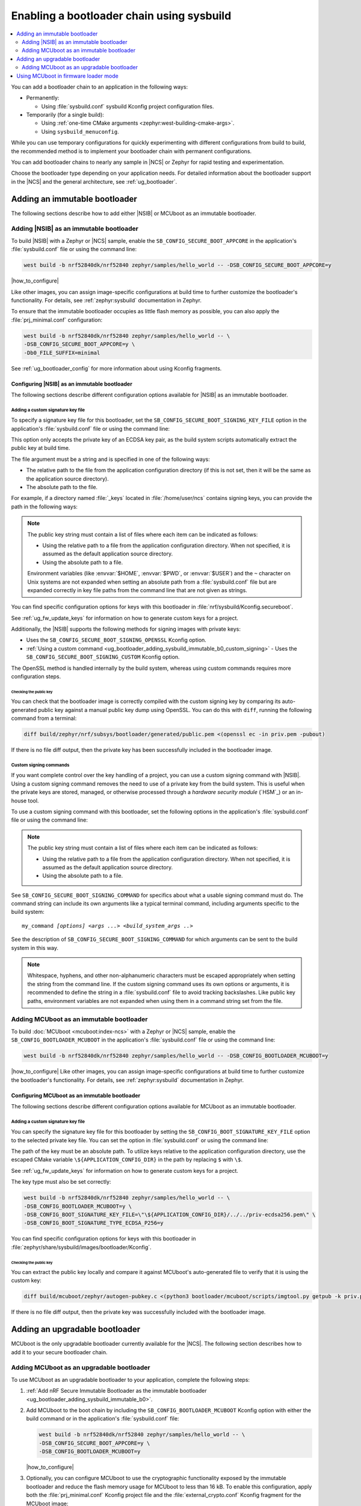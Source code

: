 .. _ug_bootloader_adding_sysbuild:

Enabling a bootloader chain using sysbuild
##########################################

.. contents::
   :local:
   :depth: 2

You can add a bootloader chain to an application in the following ways:

* Permanently:

  * Using :file:`sysbuild.conf` sysbuild Kconfig project configuration files.

* Temporarily (for a single build):

  * Using :ref:`one-time CMake arguments <zephyr:west-building-cmake-args>`.
  * Using ``sysbuild_menuconfig``.


While you can use temporary configurations for quickly experimenting with different configurations from build to build, the recommended method is to implement your bootloader chain with permanent configurations.

You can add bootloader chains to nearly any sample in |NCS| or Zephyr for rapid testing and experimentation.

Choose the bootloader type depending on your application needs.
For detailed information about the bootloader support in the |NCS| and the general architecture, see :ref:`ug_bootloader`.

.. _ug_bootloader_adding_sysbuild_immutable:

Adding an immutable bootloader
******************************

The following sections describe how to add either |NSIB| or MCUboot as an immutable bootloader.

.. _ug_bootloader_adding_sysbuild_immutable_b0:

Adding |NSIB| as an immutable bootloader
========================================

To build |NSIB| with a Zephyr or |NCS| sample, enable the ``SB_CONFIG_SECURE_BOOT_APPCORE`` in the application's :file:`sysbuild.conf` file or using the command line:

.. code-block:: console

   west build -b nrf52840dk/nrf52840 zephyr/samples/hello_world -- -DSB_CONFIG_SECURE_BOOT_APPCORE=y

|how_to_configure|

Like other images, you can assign image-specific configurations at build time to further customize the bootloader's functionality.
For details, see :ref:`zephyr:sysbuild` documentation in Zephyr.

To ensure that the immutable bootloader occupies as little flash memory as possible, you can also apply the :file:`prj_minimal.conf` configuration:

.. code-block:: console

   west build -b nrf52840dk/nrf52840 zephyr/samples/hello_world -- \
   -DSB_CONFIG_SECURE_BOOT_APPCORE=y \
   -Db0_FILE_SUFFIX=minimal

See :ref:`ug_bootloader_config` for more information about using Kconfig fragments.

Configuring |NSIB| as an immutable bootloader
---------------------------------------------

The following sections describe different configuration options available for |NSIB| as an immutable bootloader.

.. _ug_bootloader_adding_sysbuild_immutable_keys:

Adding a custom signature key file
~~~~~~~~~~~~~~~~~~~~~~~~~~~~~~~~~~

To specify a signature key file for this bootloader, set the ``SB_CONFIG_SECURE_BOOT_SIGNING_KEY_FILE`` option in the application's :file:`sysbuild.conf` file or using the command line:

.. tabs::

   .. group-tab:: Kconfig / sysbuild.conf

      .. code-block:: console

         SB_CONFIG_SECURE_BOOT_SIGNING_KEY_FILE="<path_to>/priv.pem"

   .. group-tab:: Command line

      .. code-block:: console

         -DSB_CONFIG_SECURE_BOOT_SIGNING_KEY_FILE=\"<path_to>/priv.pem\"

      Escaped quotations avoid malformed-string warnings from Kconfig.

This option only accepts the private key of an ECDSA key pair, as the build system scripts automatically extract the public key at build time.

The file argument must be a string and is specified in one of the following ways:

* The relative path to the file from the application configuration directory (if this is not set, then it will be the same as the application source directory).

* The absolute path to the file.

For example, if a directory named :file:`_keys` located in :file:`/home/user/ncs` contains signing keys, you can provide the path in the following ways:

.. tabs::

   .. group-tab:: Kconfig / sysbuild.conf

      .. code-block:: console

         SB_CONFIG_SECURE_BOOT_SIGNING_KEY_FILE="../../_keys/priv.pem"

      Or

      .. code-block:: console

         SB_CONFIG_SECURE_BOOT_SIGNING_KEY_FILE="/home/user/ncs/_keys/priv.pem"

   .. group-tab:: Command line

      .. code-block:: console

         -DSB_CONFIG_SECURE_BOOT_SIGNING_KEY_FILE=\"../../_keys/priv.pem\"

      Or

      .. code-block:: console

         -DSB_CONFIG_SECURE_BOOT_SIGNING_KEY_FILE=\"/home/user/ncs/_keys/priv.pem\"

      Or, if you set an environment variable named :envvar:`NCS` to :file:`/home/user/ncs`:

      .. code-block:: console

         -DSB_CONFIG_SECURE_BOOT_SIGNING_KEY_FILE=\"$NCS/_keys/priv.pem\"

.. note::

   The public key string must contain a list of files where each item can be indicated as follows:

   * Using the relative path to a file from the application configuration directory.
     When not specified, it is assumed as the default application source directory.
   * Using the absolute path to a file.

   Environment variables (like :envvar:`$HOME`, :envvar:`$PWD`, or :envvar:`$USER`) and the ``~`` character on Unix systems are not expanded when setting an absolute path from a :file:`sysbuild.conf` file but are expanded correctly in key file paths from the command line that are not given as strings.

You can find specific configuration options for keys with this bootloader in :file:`nrf/sysbuild/Kconfig.secureboot`.

See :ref:`ug_fw_update_keys` for information on how to generate custom keys for a project.

Additionally, the |NSIB| supports the following methods for signing images with private keys:

* Uses the ``SB_CONFIG_SECURE_BOOT_SIGNING_OPENSSL`` Kconfig option.
* :ref:`Using a custom command <ug_bootloader_adding_sysbuild_immutable_b0_custom_signing>` - Uses the ``SB_CONFIG_SECURE_BOOT_SIGNING_CUSTOM`` Kconfig option.

The OpenSSL method is handled internally by the build system, whereas using custom commands requires more configuration steps.

Checking the public key
^^^^^^^^^^^^^^^^^^^^^^^

You can check that the bootloader image is correctly compiled with the custom signing key by comparing its auto-generated public key against a manual public key dump using OpenSSL.
You can do this with ``diff``, running the following command from a terminal:

.. code-block:: console

   diff build/zephyr/nrf/subsys/bootloader/generated/public.pem <(openssl ec -in priv.pem -pubout)

If there is no file diff output, then the private key has been successfully included in the bootloader image.

.. _ug_bootloader_adding_sysbuild_immutable_b0_custom_signing:

Custom signing commands
~~~~~~~~~~~~~~~~~~~~~~~

If you want complete control over the key handling of a project, you can use a custom signing command with |NSIB|.
Using a custom signing command removes the need to use of a private key from the build system.
This is useful when the private keys are stored, managed, or otherwise processed through a *hardware security module* (`HSM`_) or an in-house tool.

To use a custom signing command with this bootloader, set the following options in the application's :file:`sysbuild.conf` file or using the command line:

.. tabs::

   .. group-tab:: Kconfig / sysbuild.conf

      .. code-block:: console

         SB_CONFIG_SECURE_BOOT_APPCORE=y
         SB_CONFIG_SECURE_BOOT_SIGNING_CUSTOM=y
         SB_CONFIG_SECURE_BOOT_SIGNING_PUBLIC_KEY="/path/to/pub.pem"
         SB_CONFIG_SECURE_BOOT_SIGNING_COMMAND="my_command"

   .. group-tab:: Command line

      .. code-block:: console

         west build -b nrf52840dk/nrf52840 zephyr/samples/hello_world -- \
         -DSB_CONFIG_SECURE_BOOT_APPCORE=y \
         -DSB_CONFIG_SECURE_BOOT_SIGNING_CUSTOM=y \
         -DSB_CONFIG_SECURE_BOOT_SIGNING_PUBLIC_KEY=\"/path/to/pub.pem\" \
         -DSB_CONFIG_SECURE_BOOT_SIGNING_COMMAND=\"my_command\"

      Escaped quotations avoid malformed-string warnings from Kconfig.

.. note::
   The public key string must contain a list of files where each item can be indicated as follows:

   * Using the relative path to a file from the application configuration directory.
     When not specified, it is assumed as the default application source directory.
   * Using the absolute path to a file.

See ``SB_CONFIG_SECURE_BOOT_SIGNING_COMMAND`` for specifics about what a usable signing command must do.
The command string can include its own arguments like a typical terminal command, including arguments specific to the build system:

.. parsed-literal::
   :class: highlight

   my_command *[options]* *<args ...>* *<build_system_args ..>*

See the description of ``SB_CONFIG_SECURE_BOOT_SIGNING_COMMAND`` for which arguments can be sent to the build system in this way.

.. note::

   Whitespace, hyphens, and other non-alphanumeric characters must be escaped appropriately when setting the string from the command line.
   If the custom signing command uses its own options or arguments, it is recommended to define the string in a :file:`sysbuild.conf` file to avoid tracking backslashes.
   Like public key paths, environment variables are not expanded when using them in a command string set from the file.

.. _ug_bootloader_adding_sysbuild_immutable_mcuboot:

Adding MCUboot as an immutable bootloader
=========================================

To build :doc:`MCUboot <mcuboot:index-ncs>` with a Zephyr or |NCS| sample, enable the ``SB_CONFIG_BOOTLOADER_MCUBOOT`` in the application's :file:`sysbuild.conf` file or using the command line:

.. code-block:: console

   west build -b nrf52840dk/nrf52840 zephyr/samples/hello_world -- -DSB_CONFIG_BOOTLOADER_MCUBOOT=y

|how_to_configure|
Like other images, you can assign image-specific configurations at build time to further customize the bootloader's functionality.
For details, see :ref:`zephyr:sysbuild` documentation in Zephyr.

Configuring MCUboot as an immutable bootloader
----------------------------------------------

The following sections describe different configuration options available for MCUboot as an immutable bootloader.

.. _ug_bootloader_adding_sysbuild_immutable_mcuboot_keys:

Adding a custom signature key file
~~~~~~~~~~~~~~~~~~~~~~~~~~~~~~~~~~

You can specify the signature key file for this bootloader by setting the ``SB_CONFIG_BOOT_SIGNATURE_KEY_FILE`` option to the selected private key file.
You can set the option in :file:`sysbuild.conf` or using the command line:

.. tabs::

   .. group-tab:: Kconfig / sysbuild.conf

      .. code-block:: console

         SB_CONFIG_BOOT_SIGNATURE_KEY_FILE="priv.pem"

   .. group-tab:: Command line

      .. code-block:: console

         -DSB_CONFIG_BOOT_SIGNATURE_KEY_FILE=\"priv.pem\"

      Escaped quotations avoid malformed-string warnings from Kconfig.

The path of the key must be an absolute path.
To utilize keys relative to the application configuration directory, use the escaped CMake variable ``\${APPLICATION_CONFIG_DIR}`` in the path by replacing ``$`` with ``\$``.

See :ref:`ug_fw_update_keys` for information on how to generate custom keys for a project.

The key type must also be set correctly:

.. code-block:: console

   west build -b nrf52840dk/nrf52840 zephyr/samples/hello_world -- \
   -DSB_CONFIG_BOOTLOADER_MCUBOOT=y \
   -DSB_CONFIG_BOOT_SIGNATURE_KEY_FILE=\"\${APPLICATION_CONFIG_DIR}/../../priv-ecdsa256.pem\" \
   -DSB_CONFIG_BOOT_SIGNATURE_TYPE_ECDSA_P256=y

You can find specific configuration options for keys with this bootloader in :file:`zephyr/share/sysbuild/images/bootloader/Kconfig`.

Checking the public key
^^^^^^^^^^^^^^^^^^^^^^^

You can extract the public key locally and compare it against MCUboot's auto-generated file to verify that it is using the custom key:

.. code-block:: console

   diff build/mcuboot/zephyr/autogen-pubkey.c <(python3 bootloader/mcuboot/scripts/imgtool.py getpub -k priv.pem)

If there is no file diff output, then the private key was successfully included with the bootloader image.

.. _ug_bootloader_adding_sysbuild_upgradable:

Adding an upgradable bootloader
*******************************

MCUboot is the only upgradable bootloader currently available for the |NCS|.
The following section describes how to add it to your secure bootloader chain.

.. _ug_bootloader_adding_sysbuild_upgradable_mcuboot:

Adding MCUboot as an upgradable bootloader
==========================================

To use MCUboot as an upgradable bootloader to your application, complete the following steps:

1. :ref:`Add nRF Secure Immutable Bootloader as the immutable bootloader <ug_bootloader_adding_sysbuild_immutable_b0>`.
#. Add MCUboot to the boot chain by including the ``SB_CONFIG_BOOTLOADER_MCUBOOT`` Kconfig option with either the build command or in the application's :file:`sysbuild.conf` file:

   .. code-block::

      west build -b nrf52840dk/nrf52840 zephyr/samples/hello_world -- \
      -DSB_CONFIG_SECURE_BOOT_APPCORE=y \
      -DSB_CONFIG_BOOTLOADER_MCUBOOT=y

   |how_to_configure|

#. Optionally, you can configure MCUboot to use the cryptographic functionality exposed by the immutable bootloader and reduce the flash memory usage for MCUboot to less than 16 kB.
   To enable this configuration, apply both the :file:`prj_minimal.conf` Kconfig project file and the :file:`external_crypto.conf` Kconfig fragment for the MCUboot image:

   .. code-block::

      west build -b nrf52840dk/nrf52840 zephyr/samples/hello_world -- \
      -DSB_CONFIG_SECURE_BOOT_APPCORE=y \
      -DSB_CONFIG_BOOTLOADER_MCUBOOT=y \
      -Dmcuboot_FILE_SUFFIX=minimal \
      -Dmcuboot_EXTRA_CONF_FILE=external_crypto.conf

   See :ref:`ug_bootloader_config` for more information about using Kconfig fragments with bootloaders.

The build process generates several :ref:`app_build_output_files`, including :ref:`app_build_mcuboot_output`.

Configuring MCUboot as an upgradable bootloader
-----------------------------------------------

The following sections describe different configuration options available for MCUboot as an upgradable bootloader.

Adding a custom signature key file
~~~~~~~~~~~~~~~~~~~~~~~~~~~~~~~~~~

The process to use specific signature keys with MCUboot used as the upgradable bootloader is the same as when it is used :ref:`as the immutable one <ug_bootloader_adding_sysbuild_immutable_mcuboot_keys>`.

.. note::

   Since each bootloader is built with its own signature key, using a different private key with an upgradable bootloader will not cause problems with the secure boot chain.
   You can also use the same private key for both the immutable and upgradable bootloaders, as long as the key type is supported by both of them.

.. _ug_bootloader_adding_sysbuild_presigned_variants:

Generating pre-signed variants
~~~~~~~~~~~~~~~~~~~~~~~~~~~~~~

The S1 variant is built as a separate image called ``s1_image`` automatically.
This variant image will use the same application configuration as the base image, with the exception of its placement in memory.
You only have to modify the version set in the :kconfig:option:`CONFIG_FW_INFO_FIRMWARE_VERSION` Kconfig option.
To make ``s1_image`` bootable with |NSIB|, the value of :kconfig:option:`CONFIG_FW_INFO_FIRMWARE_VERSION` for the default image (or MCUboot if using MCUboot as a second-stage bootloader) must be bigger than the one for original image.

Using MCUboot in firmware loader mode
**************************************

MCUboot includes a firmware loader mode supported in sysbuild.
This mode enables a project configuration that includes MCUboot instance (optionally with serial recovery), a main application not intended for firmware updates, and a secondary application which is dedicated to loading firmware updates.
The benefit of this configuration is having a dedicated application for loading firmware updates, for example, over Bluetooth®.
This allows the main application to be larger in comparison to any symmetric size dual-bank mode update, which helps on devices with limited flash or RAM.

To use this mode, you must create a static partition file for the application that designates the addresses and sizes of the main image and firmware loader applications.
Ensure the firmware loader partition is named ``firmware_loader``.
This partition must be located identically as ``mcuboot_secondary_app`` partition, starting after the image's header offset within ``mcuboot_secondary`` partition.

The following is an example static Partition Manager file for the nRF53 devices:

.. code-block:: yaml

    app:
      address: 0x10200
      region: flash_primary
      size: 0xdfe00
    mcuboot:
      address: 0x0
      region: flash_primary
      size: 0x10000
    mcuboot_pad:
      address: 0x10000
      region: flash_primary
      size: 0x200
    mcuboot_primary:
      address: 0x10000
      orig_span: &id001
      - mcuboot_pad
      - app
      region: flash_primary
      size: 0xc0000
      span: *id001
    mcuboot_primary_app:
      address: 0x10200
      orig_span: &id002
      - app
      region: flash_primary
      size: 0xbfe00
      span: *id002
    firmware_loader:
      address: 0xd0200
      region: flash_primary
      size: 0x1fe00
    mcuboot_secondary:
      address: 0xd0000
      orig_span: &id003
      - mcuboot_pad
      - firmware_loader
      region: flash_primary
      size: 0x20000
      span: *id003
    mcuboot_secondary_app:
      address: 0xd0200
      orig_span: &id004
      - firmware_loader
      region: flash_primary
      size: 0x1fe00
      span: *id004
    settings_storage:
      address: 0xf0000
      region: flash_primary
      size: 0x10000
    pcd_sram:
      address: 0x20000000
      size: 0x2000
      region: sram_primary

The project must also have a ``sysbuild.cmake`` file which includes the firmware loader application in the build, this **must** be named ``firmware_loader``:

.. code-block:: cmake

      ExternalZephyrProject_Add(
        APPLICATION firmware_loader
        SOURCE_DIR <path_to_firmware_loader_application>
      )

There must also be a ``sysbuild.conf`` file which selects the required sysbuild options for enabling MCUboot and selecting the firmware loader mode:

.. code-block:: cfg

    SB_CONFIG_BOOTLOADER_MCUBOOT=y
    SB_CONFIG_MCUBOOT_MODE_FIRMWARE_UPDATER=y

At least one mode must be set in MCUboot for entering the firmware loader application, supported entrance methods include:

* GPIO
* Boot mode using retention subsystem
* No valid main application
* Device reset using dedicated reset pin

For this example, the use of a GPIO when booting will be used. Create a ``sysbuild`` folder and add a ``sysbuild/mcuboot.conf`` Kconfig fragment file to use when building MCUboot with the following:

.. code-block:: cfg

    CONFIG_BOOT_FIRMWARE_LOADER_ENTRANCE_GPIO=y

The project can now be built and flashed and will boot the firmware loader application when the button is held upon device reboot, or the main application will be booted when the device is reset and the button is not held down.
